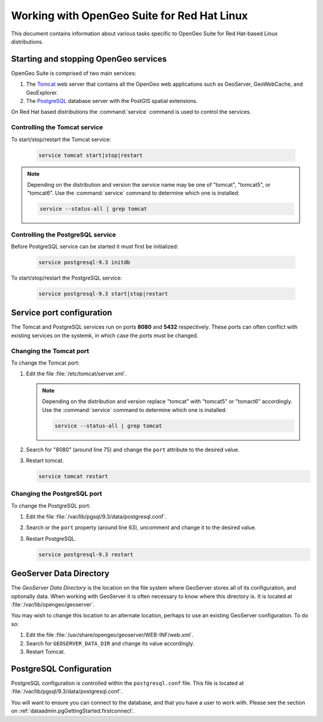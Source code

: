 .. _installation.redhat.misc:

Working with OpenGeo Suite for Red Hat Linux
============================================

This document contains information about various tasks specific to OpenGeo Suite for Red Hat-based Linux distributions. 

Starting and stopping OpenGeo services
--------------------------------------

OpenGeo Suite is comprised of two main services:

#. The `Tomcat <http://tomcat.apache.org/>`_ web server that contains all the OpenGeo web applications such as GeoServer, GeoWebCache, and GeoExplorer. 

#. The `PostgreSQL <http://www.postgresql.org/>`_ database server with the PostGIS spatial extensions. 

On Red Hat based distributions the :command:`service` command is used to control the services. 

Controlling the Tomcat service
^^^^^^^^^^^^^^^^^^^^^^^^^^^^^^

To start/stop/restart the Tomcat service:

  .. code-block:: bash
 
     service tomcat start|stop|restart

.. note:: Depending on the distribution and version the service name may be one of "tomcat", "tomcat5", or "tomcat6". Use the :command:`service` command to determine which one is installed:

  .. code-block:: bash

     service --status-all | grep tomcat

Controlling the PostgreSQL service
^^^^^^^^^^^^^^^^^^^^^^^^^^^^^^^^^^

Before PostgreSQL service can be started it must first be initialized:

  .. code-block:: bash

     service postgresql-9.3 initdb

To start/stop/restart the PostgreSQL service:

  .. code-block:: bash
 
     service postgresql-9.3 start|stop|restart

Service port configuration
--------------------------

The Tomcat and PostgreSQL services run on ports **8080** and **5432** respectively. These ports can often conflict with existing services on the systemk, in which case the ports must be changed. 

Changing the Tomcat port
^^^^^^^^^^^^^^^^^^^^^^^^

To change the Tomcat port:

#. Edit the file :file:`/etc/tomcat/server.xml`. 

   .. note:: Depending on the distribution and version replace "tomcat" with "tomcat5" or "tomact6" accordingly. Use the :command:`service` command to determine which one is installed:

      .. code-block:: bash

         service --status-all | grep tomcat

#. Search for "8080" (around line 75) and change the ``port`` attribute to the desired value.

#. Restart tomcat. 

   .. code-block:: bash

        service tomcat restart

Changing the PostgreSQL port
^^^^^^^^^^^^^^^^^^^^^^^^^^^^

To change the PostgreSQL port:

#. Edit the file :file:`/var/lib/pgsql/9.3/data/postgresql.conf`.

#. Search or the ``port`` property (around line 63), uncomment and change it to the desired value.

#. Restart PostgreSQL.

   .. code-block:: bash

       service postgresql-9.3 restart

GeoServer Data Directory
------------------------

The *GeoServer Data Directory* is the location on the file system where GeoServer
stores all of its configuration, and optionally data. When working with GeoServer
it is often necessary to know where this directory is. It is located at 
:file:`/var/lib/opengeo/geoserver`. 

You may wish to change this location to an alternate location, perhaps to use an 
existing GeoServer configuration. To do so:

#. Edit the file :file:`/usr/share/opengeo/geoserver/WEB-INF/web.xml`.
#. Search for ``GEOSERVER_DATA_DIR`` and change its value accordingly.
#. Restart Tomcat.

.. _installation.redhat.misc.pgconfig:

PostgreSQL Configuration
------------------------

PostgreSQL configuration is controlled within the ``postgresql.conf`` file. This
file is located at :file:`/var/lib/pgsql/9.3/data/postgresql.conf`. 

You will want to ensure you can connect to the database, and that you have a user to 
work with. Please see the section on :ref:`dataadmin.pgGettingStarted.firstconnect`.

